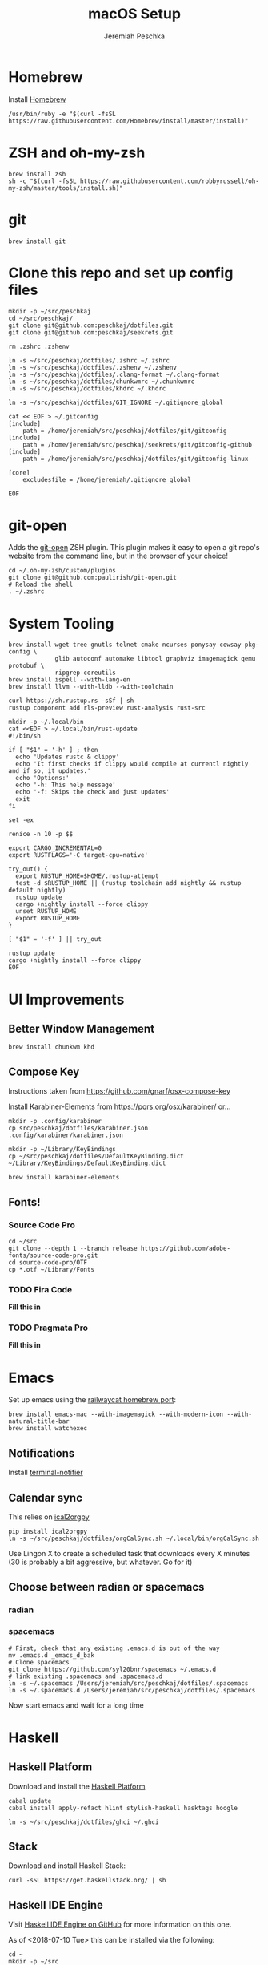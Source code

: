 #+AUTHOR: Jeremiah Peschka
#+EMAIL: jeremiah.peschka@gmail.com
#+STARTUP: indent showall
#+OPTIONS: tags:nil
#+TITLE: macOS Setup

* Homebrew

Install [[https://brew.sh][Homebrew]]

#+BEGIN_SRC shell
/usr/bin/ruby -e "$(curl -fsSL https://raw.githubusercontent.com/Homebrew/install/master/install)"
#+END_SRC

* ZSH and oh-my-zsh

#+BEGIN_SRC shell
brew install zsh
sh -c "$(curl -fsSL https://raw.githubusercontent.com/robbyrussell/oh-my-zsh/master/tools/install.sh)"
#+END_SRC

* git

#+BEGIN_SRC shell
brew install git
#+END_SRC

* Clone this repo and set up config files

#+BEGIN_SRC shell
mkdir -p ~/src/peschkaj
cd ~/src/peschkaj/
git clone git@github.com:peschkaj/dotfiles.git
git clone git@github.com:peschkaj/seekrets.git

rm .zshrc .zshenv

ln -s ~/src/peschkaj/dotfiles/.zshrc ~/.zshrc
ln -s ~/src/peschkaj/dotfiles/.zshenv ~/.zshenv
ln -s ~/src/peschkaj/dotfiles/.clang-format ~/.clang-format
ln -s ~/src/peschkaj/dotfiles/chunkwmrc ~/.chunkwmrc
ln -s ~/src/peschkaj/dotfiles/khdrc ~/.khdrc

ln -s ~/src/peschkaj/dotfiles/GIT_IGNORE ~/.gitignore_global

cat << EOF > ~/.gitconfig
[include]
    path = /home/jeremiah/src/peschkaj/dotfiles/git/gitconfig
[include]
    path = /home/jeremiah/src/peschkaj/seekrets/git/gitconfig-github
[include]
    path = /home/jeremiah/src/peschkaj/dotfiles/git/gitconfig-linux

[core]
    excludesfile = /home/jeremiah/.gitignore_global

EOF
#+END_SRC

* git-open

Adds the [[https://github.com/paulirish/git-open][git-open]] ZSH plugin. This plugin makes it easy to open a git repo's website from the command line, but in the browser of your choice!

#+BEGIN_SRC
cd ~/.oh-my-zsh/custom/plugins
git clone git@github.com:paulirish/git-open.git
# Reload the shell
. ~/.zshrc
#+END_SRC

* System Tooling

#+BEGIN_SRC shell
brew install wget tree gnutls telnet cmake ncurses ponysay cowsay pkg-config \
             glib autoconf automake libtool graphviz imagemagick qemu protobuf \
             ripgrep coreutils
brew install ispell --with-lang-en
brew install llvm --with-lldb --with-toolchain

curl https://sh.rustup.rs -sSf | sh
rustup component add rls-preview rust-analysis rust-src

mkdir -p ~/.local/bin
cat <<EOF > ~/.local/bin/rust-update
#!/bin/sh

if [ "$1" = '-h' ] ; then
  echo 'Updates rustc & clippy'
  echo 'It first checks if clippy would compile at currentl nightly and if so, it updates.'
  echo 'Options:'
  echo '-h: This help message'
  echo '-f: Skips the check and just updates'
  exit
fi

set -ex

renice -n 10 -p $$

export CARGO_INCREMENTAL=0
export RUSTFLAGS='-C target-cpu=native'

try_out() {
  export RUSTUP_HOME=$HOME/.rustup-attempt
  test -d $RUSTUP_HOME || (rustup toolchain add nightly && rustup default nightly)
  rustup update
  cargo +nightly install --force clippy
  unset RUSTUP_HOME
  export RUSTUP_HOME
}

[ "$1" = '-f' ] || try_out

rustup update
cargo +nightly install --force clippy
EOF
#+END_SRC

* UI Improvements

** Better Window Management

#+BEGIN_SRC shell
brew install chunkwm khd
#+END_SRC

** Compose Key

Instructions taken from https://github.com/gnarf/osx-compose-key

Install Karabiner-Elements from https://pqrs.org/osx/karabiner/ or...

#+BEGIN_SRC shell
mkdir -p .config/karabiner
cp src/peschkaj/dotfiles/karabiner.json .config/karabiner/karabiner.json

mkdir -p ~/Library/KeyBindings
cp ~/src/peschkaj/dotfiles/DefaultKeyBinding.dict ~/Library/KeyBindings/DefaultKeyBinding.dict

brew install karabiner-elements
#+END_SRC

** Fonts!

*** Source Code Pro

#+BEGIN_SRC shell
cd ~/src
git clone --depth 1 --branch release https://github.com/adobe-fonts/source-code-pro.git
cd source-code-pro/OTF
cp *.otf ~/Library/Fonts
#+END_SRC

*** TODO Fira Code

*Fill this in*

*** TODO Pragmata Pro

*Fill this in*


* Emacs

Set up emacs using the [[https://github.com/railwaycat/homebrew-emacsmacport][railwaycat homebrew port]]:

#+BEGIN_SRC shell
brew install emacs-mac --with-imagemagick --with-modern-icon --with-natural-title-bar
brew install watchexec
#+END_SRC

** Notifications

Install [[https://github.com/julienXX/terminal-notifier][terminal-notifier]]

** Calendar sync

This relies on [[https://github.com/asoroa/ical2org.py][ical2orgpy]]

#+BEGIN_SRC shell
pip install ical2orgpy
ln -s ~/src/peschkaj/dotfiles/orgCalSync.sh ~/.local/bin/orgCalSync.sh
#+END_SRC

Use Lingon X to create a scheduled task that downloads every X minutes (30 is
probably a bit aggressive, but whatever. Go for it)

** Choose between radian or spacemacs

*** radian



*** spacemacs

#+BEGIN_SRC shell
# First, check that any existing .emacs.d is out of the way
mv .emacs.d _emacs_d_bak
# Clone spacemacs
git clone https://github.com/syl20bnr/spacemacs ~/.emacs.d
# link existing .spacemacs and .spacemacs.d
ln -s ~/.spacemacs /Users/jeremiah/src/peschkaj/dotfiles/.spacemacs
ln -s ~/.spacemacs.d /Users/jeremiah/src/peschkaj/dotfiles/.spacemacs
#+END_SRC

Now start emacs and wait for a long time
* Haskell

** Haskell Platform

Download and install the [[https://www.haskell.org/platform/][Haskell Platform]]

#+BEGIN_SRC shell
cabal update
cabal install apply-refact hlint stylish-haskell hasktags hoogle

ln -s ~/src/peschkaj/dotfiles/ghci ~/.ghci
#+END_SRC

** Stack

Download and install Haskell Stack:

#+BEGIN_SRC shell
curl -sSL https://get.haskellstack.org/ | sh
#+END_SRC

** Haskell IDE Engine

Visit [[https://github.com/alanz/haskell-ide-engine/][Haskell IDE Engine on GitHub]] for more information on this one.

As of <2018-07-10 Tue> this can be installed via the following:

#+BEGIN_SRC shell
cd ~
mkdir -p ~/src
cd src
git clone https://github.com/haskell/haskell-ide-engine --recursive
cd haskell-ide-engine
stack install
#+END_SRC

You should grab a book, this is a lengthy build process.

** Paper Boy

[[https://github.com/2mol/pboy][Paper Boy]] is a tool that attempts to provide better filenames for academic papers.

#+BEGIN_SRC shell
git clone git@github.com/2mol/pboy.git
cd pboy
stack install
#+END_SRC

Once that's set up, we need to configure pboy:

#+BEGIN_SRC shell
cat <<EOF > .pboy.toml
inbox = "Downloads"
library = "Documents/reading/lib"
move = true
EOF
#+END_SRC
